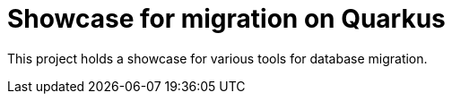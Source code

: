 = Showcase for migration on Quarkus

This project holds a showcase for various tools for database migration.
